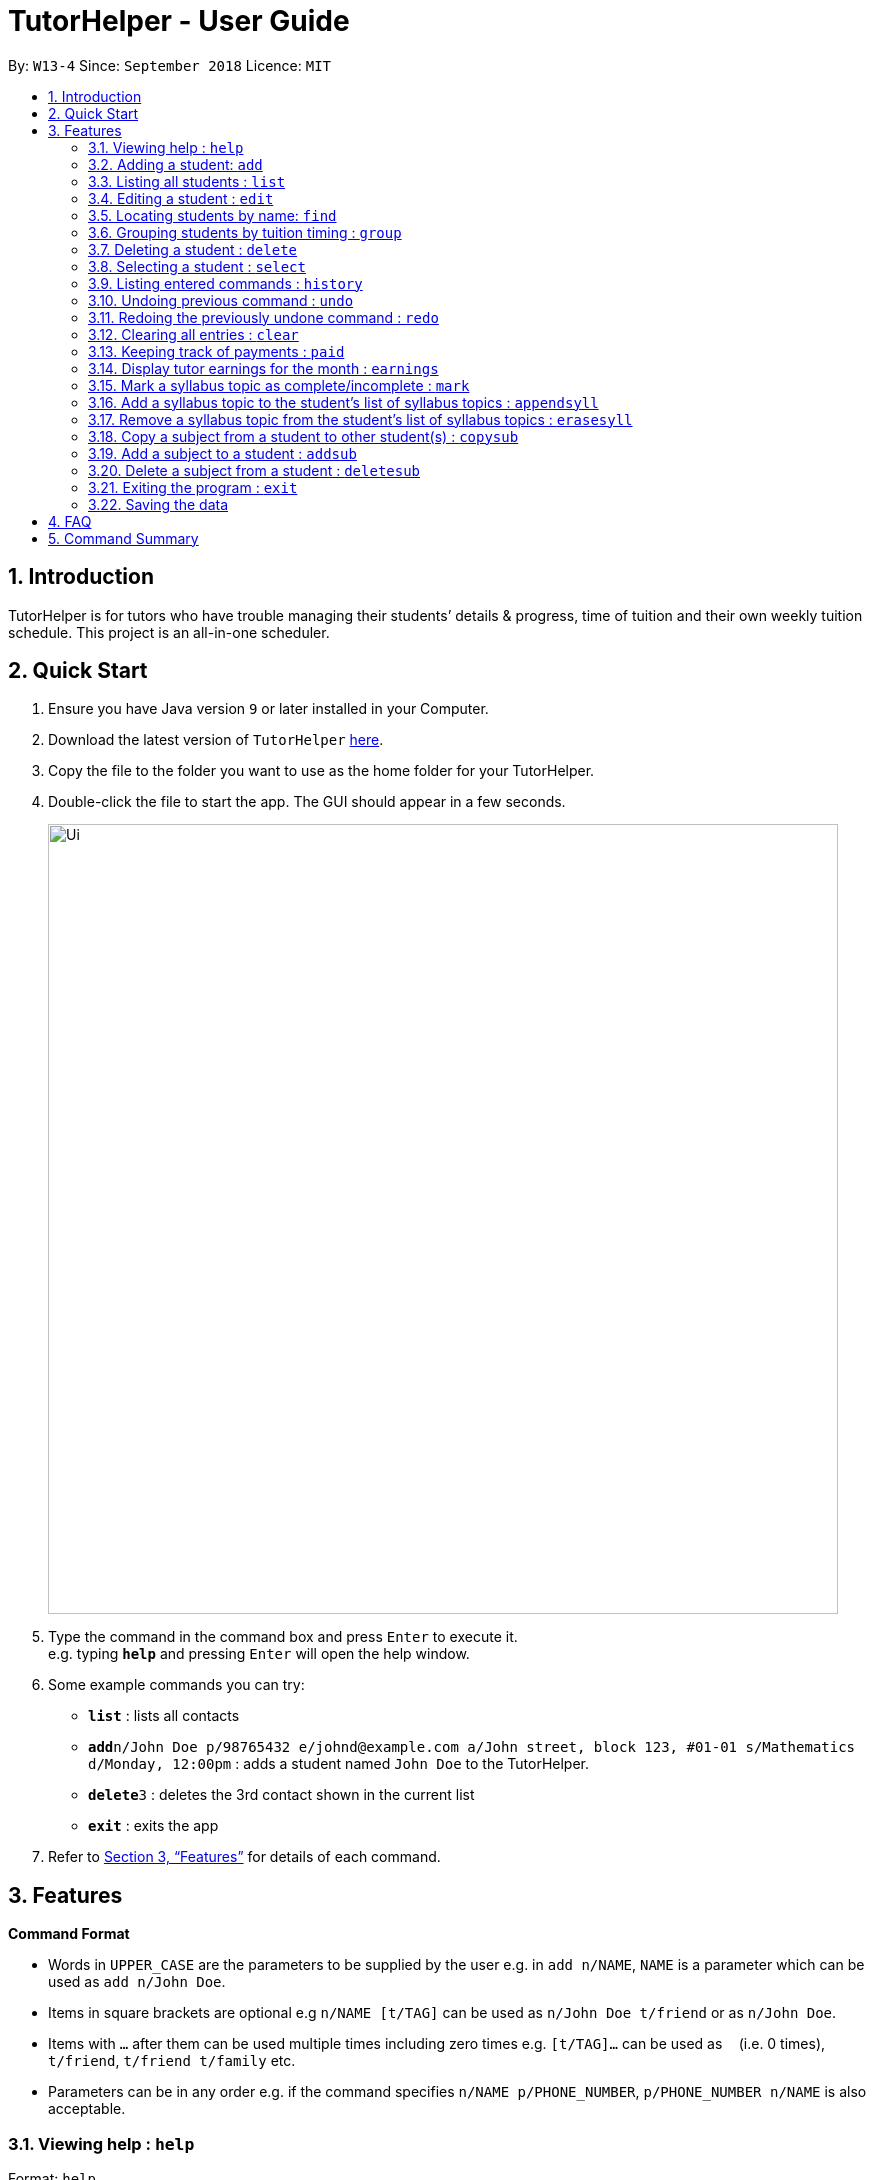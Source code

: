 = TutorHelper - User Guide
:site-section: UserGuide
:toc:
:toc-title:
:toc-placement: preamble
:sectnums:
:imagesDir: images
:stylesDir: stylesheets
:xrefstyle: full
:experimental:
ifdef::env-github[]
:tip-caption: :bulb:
:note-caption: :information_source:
endif::[]
:repoURL: https://github.com/CS2103-AY1819S1-W13-4/main

By: `W13-4`      Since: `September 2018`      Licence: `MIT`

== Introduction

TutorHelper is for tutors who have trouble managing their students’ details & progress, time of tuition and their own weekly tuition schedule. This project is an all-in-one scheduler.

== Quick Start

.  Ensure you have Java version `9` or later installed in your Computer.
.  Download the latest version of `TutorHelper` link:{repoURL}/releases[here].
.  Copy the file to the folder you want to use as the home folder for your TutorHelper.
.  Double-click the file to start the app. The GUI should appear in a few seconds.
+
image::Ui.png[width="790"]
+
.  Type the command in the command box and press kbd:[Enter] to execute it. +
e.g. typing *`help`* and pressing kbd:[Enter] will open the help window.
.  Some example commands you can try:

* *`list`* : lists all contacts
* **`add`**`n/John Doe p/98765432 e/johnd@example.com a/John street, block 123, #01-01 s/Mathematics d/Monday, 12:00pm` : adds a student named `John Doe` to the TutorHelper.
* **`delete`**`3` : deletes the 3rd contact shown in the current list
* *`exit`* : exits the app


.  Refer to <<Features>> for details of each command.

[[Features]]
== Features

====
*Command Format*

* Words in `UPPER_CASE` are the parameters to be supplied by the user e.g. in `add n/NAME`, `NAME` is a parameter which can be used as `add n/John Doe`.
* Items in square brackets are optional e.g `n/NAME [t/TAG]` can be used as `n/John Doe t/friend` or as `n/John Doe`.
* Items with `…`​ after them can be used multiple times including zero times e.g. `[t/TAG]...` can be used as `{nbsp}` (i.e. 0 times), `t/friend`, `t/friend t/family` etc.
* Parameters can be in any order e.g. if the command specifies `n/NAME p/PHONE_NUMBER`, `p/PHONE_NUMBER n/NAME` is also acceptable.
====

=== Viewing help : `help`

Format: `help`

=== Adding a student: `add`

Adds a student to the TutorHelper +
Format: `add n/NAME p/PHONE_NUMBER e/EMAIL a/ADDRESS s/SUBJECT... d/TUITION TIMING [t/TAG]...`

[TIP]
A student can have any number of tags (including 0), and must have at least 1 subject.

Examples:

* `add n/John Doe p/98765432 e/johnd@example.com a/John street, block 123, #01-01, s/Mathematics, d/Monday 6:00pm`

=== Listing all students : `list`

Shows a list of all students in the TutorHelper. +
Format: `list`

=== Editing a student : `edit`

Edits an existing student in the TutorHelper. +
Format: `edit INDEX [n/NAME] [p/PHONE] [e/EMAIL] [a/ADDRESS] [s/SUBJECT] [d/TIMING] [t/TAG]...`

****
* Edits the student at the specified `INDEX`. The index refers to the index number shown in the displayed student list. The index *must be a positive integer* 1, 2, 3, ...
* At least one of the optional fields must be provided.
* Existing values will be updated to the input values.
* When editing tags, the existing tags of the student will be removed i.e adding of tags is not cumulative.
* You can remove all the student's tags by typing `t/` without specifying any tags after it.
****

Examples:

* `edit 1 p/91234567 e/johndoe@example.com` +
Edits the phone number and email address of the 1st student to be `91234567` and `johndoe@example.com` respectively.
* `edit 2 n/Betsy Crower t/` +
Edits the name of the 2nd student to be `Betsy Crower` and clears all existing tags.

=== Locating students by name: `find`

Finds students whose names contain any of the given keywords. +
Format: `find KEYWORD [MORE_KEYWORDS]`

****
* The search is case insensitive. e.g `hans` will match `Hans`
* The order of the keywords does not matter. e.g. `Hans Bo` will match `Bo Hans`
* Only the name is searched.
* Only full words will be matched e.g. `Han` will not match `Hans`
* Students matching at least one keyword will be returned (i.e. `OR` search). e.g. `Hans Bo` will return `Hans Gruber`, `Bo Yang`
****

Examples:

* `find John` +
Returns `john` and `John Doe`
* `find Betsy Tim John` +
Returns any student having names `Betsy`, `Tim`, or `John`

=== Grouping students by tuition timing : `group`

Lists all students with the specified tuition timing. +
User can choose to group by time or day of the week. +
Format: `group TIMING`

****
* Lists all students with the specified `TIMING`.
* The timing refers to either a time or day of the week.
* The day entered is case sensitive. e.g. "Monday" is valid but "MONDAY" isn't
* The time entered must be in 12hr format. e.g. "12:00pm" is valid but "1200" isn't
****

Examples:

* `group Monday` +
Show all classes on Monday, sorted based on timing.
* `group 12pm` +
Show all classes at 12pm for the entire week, sorted based on days of the week.

=== Deleting a student : `delete`

Deletes the specified student from the TutorHelper. +
Format: `delete INDEX`

****
* Deletes the student at the specified `INDEX`.
* The index refers to the index number shown in the displayed student list.
* The index *must be a positive integer* 1, 2, 3, ...
****

Examples:

* `list` +
`delete 2` +
Deletes the 2nd student in the TutorHelper.
* `find Betsy` +
`delete 1` +
Deletes the 1st student in the results of the `find` command.

=== Selecting a student : `select`

Selects the student identified by the index number used in the displayed student list. +
Format: `select INDEX`

****
* Selects the student and displays the information of the student at the specified `INDEX`.
* The index refers to the index number shown in the displayed student list.
* The index *must be a positive integer* `1, 2, 3, ...`
****

Examples:

* `list` +
`select 2` +
Selects the 2nd student in the address book.
* `find Betsy` +
`select 1` +
Selects the 1st student in the results of the `find` command.

=== Listing entered commands : `history`

Lists all the commands that you have entered in reverse chronological order. +
Format: `history`

[NOTE]
====
Pressing the kbd:[&uarr;] and kbd:[&darr;] arrows will display the previous and next input respectively in the command box.
====

// tag::undoredo[]
=== Undoing previous command : `undo`

Restores the address book to the state before the previous _undoable_ command was executed. +
Format: `undo`

[NOTE]
====
Undoable commands: those commands that modify the address book's content (`add`, `delete`, `edit`, `clear`, `appendsyll`, `erasesyll`, and `copysub`).
====

Examples:

* `delete 1` +
`list` +
`undo` (reverses the `delete 1` command) +

* `select 1` +
`list` +
`undo` +
The `undo` command fails as there are no undoable commands executed previously.

* `delete 1` +
`clear` +
`undo` (reverses the `clear` command) +
`undo` (reverses the `delete 1` command) +

=== Redoing the previously undone command : `redo`

Reverses the most recent `undo` command. +
Format: `redo`

Examples:

* `delete 1` +
`undo` (reverses the `delete 1` command) +
`redo` (reapplies the `delete 1` command) +

* `delete 1` +
`redo` +
The `redo` command fails as there are no `undo` commands executed previously.

* `delete 1` +
`clear` +
`undo` (reverses the `clear` command) +
`undo` (reverses the `delete 1` command) +
`redo` (reapplies the `delete 1` command) +
`redo` (reapplies the `clear` command) +
// end::undoredo[]

=== Clearing all entries : `clear`

Clears all student records from the TutorHelper. +
Format: `clear`

=== Keeping track of payments : `paid`

Records a payment of a specified amount made by a specified student for a specified month and year. +
Format: `paid STUDENT_INDEX AMOUNT MONTH YEAR`

****
* Records a payment of a specified `AMOUNT` for the student at the specified `STUDENT_INDEX`, for a specified `MONTH` and `YEAR`.
* The student index refers to the index number shown in the displayed student list.
* The student index, month and year *must be positive integers* 1, 2, 3, ...
****

Examples:

* `paid 1 200 01 2018` +
`Records $200 payment made on January 2018


=== Display tutor earnings for the month : `earnings`

Display tutor earnings for the specified month of a specified year. +
Format: `earnings MONTH YEAR`

****
* Display tutor earnings for a specified `MONTH` of a specified `YEAR`.
* The month and year *must be positive integers* 1, 2, 3, ...
****

Examples:

* `earnings 01 2018` +
`Shows earnings made on January 2018.`

=== Mark a syllabus topic as complete/incomplete : `mark`

Toggle the state of a specified syllabus topic for a specified student and subject. +
Format: `mark STUDENT_INDEX SUBJECT_INDEX SYLLABUS_INDEX`

****
* Toggle the state of a syllabus topic at the specified `SYLLABUS_INDEX` for a subject at the specified `SUBJECT_INDEX` for a student at the specified `STUDENT_INDEX`.
* The student index refers to the index number shown in the displayed student list.
* The subject index refers to the index number shown in the student's subject list.
* The syllabus index refers to the index number shown in the student's list of syllabus topics for a subject.
* The student index, subject index and syllabus index *must be positive integers* 1, 2, 3, ...
****

Examples:

* `mark 1 1 3`
* `mark 2 1 2`

=== Add a syllabus topic to the student’s list of syllabus topics : `appendsyll`

Add a new syllabus topic for a specified student and subject. +
Format: `appendsyll STUDENT_INDEX SUBJECT_INDEX sy/SYLLABUS`

[NOTE]
====
Adding syllabus that already exist under subject will throw an error.
====

****
* Adds a new syllabus topic `SYLLABUS` for a subject at the specified `SUBJECT_INDEX` for a student at the specified `STUDENT_INDEX`.
* The student index refers to the index number shown in the displayed student list.
* The subject index refers to the index number shown in the student's subject list.
* The student index and subject index *must be positive integers* 1, 2, 3, ...
****

Examples:

* `appendsyll 1 2 sy/Integration`
* `appendsyll 3 2 sy/Poisson Distribution`

=== Remove a syllabus topic from the student’s list of syllabus topics : `erasesyll`

Remove a syllabus topic for a specified student and subject. +
Format: `erasesyll STUDENT_INDEX SUBJECT_INDEX SYLLABUS_INDEX`

****
* Removes a syllabus topic at the specified `SYLLABUS_INDEX` for a subject at the specified `SUBJECT_INDEX` for a student at the specified `STUDENT_INDEX`.
* The student index refers to the index number shown in the displayed student list.
* The subject index refers to the index number shown in the student's subject list.
* The syllabus index refers to the index number shown in the student's list of syllabus topics for a subject.
* The student index, subject index and syllabus index *must be positive integers* 1, 2, 3, ...
****

Examples:

* `erasesyll 1 1 2`
* `erasesyll 3 1 1`

=== Copy a subject from a student to other student(s) : `copysub`

Duplicate a subject from chosen student and add it to the target student. Duplicate syllabus will not be added. +
Format: `copysub SOURCE_STUDENT_INDEX SUBJECT_INDEX TARGET_STUDENT_INDEX`

****
* The source and target student index refers to the index number shown in the displayed student list.
* The subject index refers to the index number shown in the student's subject list.
* The source, target student index and subject index *must be positive integers* 1, 2, 3, ...
****

Examples:

* `copysub 1 1 n/John Doe n/Betsy`
* `copysub 1 2 n/Alex`

=== Add a subject to a student : `addsub`

Add a new subject to a specified student. +
Format: `addsub STUDENT_INDEX s/SUBJECT`

[NOTE]
====
Adding a subject that already exists for the student will throw an error.
====

****
* Adds a new subject `SUBJECT` for a student at the specified `STUDENT_INDEX`.
* The student index refers to the index number shown in the displayed student list.
* The student index *must be a positive integer* 1, 2, 3, ...
****

Examples:

* `addsub 1 s/Physics
* `addsub 2 s/Mathematics

=== Delete a subject from a student : `deletesub`

Deletes a subject from a specified student. +
Format: `deletesub STUDENT_INDEX SUBJECT_INDEX`

[NOTE]
====
Attempting to delete the only subject left for a student will throw an error.
A student must have at least one subject.
====

****
* Deletes a subject at the specified `SUBJECT_INDEX` for a student at the specified `STUDENT_INDEX`.
* The student index refers to the index number shown in the displayed student list.
* The subject index refers to the index number shown in the student's subject list.
* The student index and subject index *must be positive integers* 1, 2, 3, ...
****

Examples:

* `deletesub 1 2`
* `deletesub 3 1`

=== Exiting the program : `exit`

Exits the program. +
Format: `exit`

=== Saving the data

Address book data are saved in the hard disk automatically after any command that changes the data. +
There is no need to save manually.

== FAQ

*Q*: How do I transfer my data to another Computer? +
*A*: Install the app in the other computer and overwrite the empty data file it creates with the file that contains the data of your previous Address Book folder.

== Command Summary

* *Add* `add n/NAME p/PHONE_NUMBER e/EMAIL a/ADDRESS [t/TAG]...` +
e.g. `add n/James Ho p/22224444 e/jamesho@example.com a/123, Clementi Rd, 1234665 t/friend t/colleague`
* *Clear* : `clear`
* *Delete* : `delete INDEX` +
e.g. `delete 3`
* *Edit* : `edit INDEX [n/NAME] [p/PHONE_NUMBER] [e/EMAIL] [a/ADDRESS] [t/TAG]...` +
e.g. `edit 2 n/James Lee e/jameslee@example.com`
* *Find* : `find KEYWORD [MORE_KEYWORDS]` +
e.g. `find James Jake`
* *List* : `list`
* *Help* : `help`
* *Select* : `select INDEX` +
e.g.`select 2`
* *History* : `history`
* *Undo* : `undo`
* *Redo* : `redo`
* *Group* : `group TIMING` +
e.g `group Monday OR group 12pm OR group`
* *History* : `history`
* *Payment* : `paid STUDENT_INDEX AMOUNT MONTH YEAR` +
    eg `paid 1 200 08 2018`
* *Earnings* : `earnings MONTH YEAR` +
  `eg earnings 01 2018`
* *Mark* : `mark STUDENT_INDEX SUBJECT_INDEX SYLLABUS_INDEX` +
e.g `mark 1 1 1`
* *Add Syllabus Topic* : `appendsyll STUDENT_INDEX SUBJECT_INDEX sy/SYLLABUS` +
e.g `appendsyll 1 2 sy/Integration`
* *Remove Syllabus Topic* : `erasesyll STUDENT_INDEX SUBJECT_INDEX SYLLABUS_INDEX` +
e.g `erasesyll 1 1 1`
* *Copy Subject* : `copysub SOURCE_STUDENT_INDEX SUBJECT_INDEX TARGET_STUDENT_INDEX` +
e.g `copysub 1 1 2`
